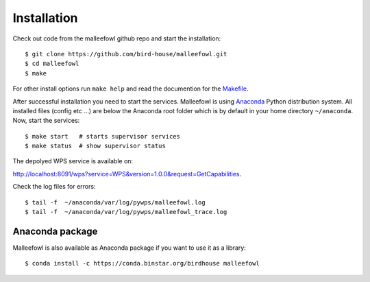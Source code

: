 .. _installation:

Installation
************
Check out code from the malleefowl github repo and start the installation::
 
   $ git clone https://github.com/bird-house/malleefowl.git
   $ cd malleefowl
   $ make

For other install options run ``make help`` and read the documention for the `Makefile <https://github.com/bird-house/birdhousebuilder.bootstrap/blob/master/README.rst>`_.

After successful installation you need to start the
services. Malleefowl is using `Anaconda <http://www.continuum.io/>`_
Python distribution system. All installed files (config etc ...) are
below the Anaconda root folder which is by default in your home
directory ``~/anaconda``. Now, start the services::

   $ make start   # starts supervisor services
   $ make status  # show supervisor status

The depolyed WPS service is available on: 

http://localhost:8091/wps?service=WPS&version=1.0.0&request=GetCapabilities.

Check the log files for errors::

   $ tail -f  ~/anaconda/var/log/pywps/malleefowl.log
   $ tail -f  ~/anaconda/var/log/pywps/malleefowl_trace.log

Anaconda package
================

Malleefowl is also available as Anaconda package if you want to use it as a library::

  $ conda install -c https://conda.binstar.org/birdhouse malleefowl


